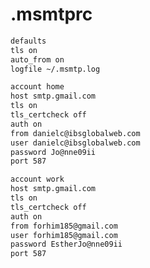 * .msmtprc
#+begin_src sh :noweb yes :tangle ~/.msmtprc :export none
defaults
tls on
auto_from on
logfile ~/.msmtp.log

account home
host smtp.gmail.com
tls on
tls_certcheck off
auth on
from danielc@ibsglobalweb.com
user danielc@ibsglobalweb.com
password Jo@nne09ii
port 587

account work
host smtp.gmail.com
tls on
tls_certcheck off
auth on
from forhim185@gmail.com
user forhim185@gmail.com
password EstherJo@nne09ii
port 587
#+end_src
